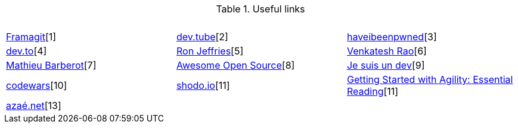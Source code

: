 .Useful links
[%header,cols=3*] 
|===
| &nbsp;
| &nbsp;
| &nbsp;

| https://framagit.org/[Framagit][1]         
| https://dev.tube/[dev.tube][2]       
| https://haveibeenpwned.com/[haveibeenpwned][3]

| https://dev.to/[dev.to][4]         
| https://www.ronjeffries.com/[Ron Jeffries][5]   
| https://breakingsmart.substack.com/people/2264734[Venkatesh Rao][6]

| https://mbarberot.gitlab.io/[Mathieu Barberot][7] 
| https://awesomeopensource.com/[Awesome Open Source][8]     
| https://www.jesuisundev.com/[Je suis un dev][9] 

| https://www.codewars.com/[codewars][10]      
| https://holub.com/reading[shodo.io][11]      
| https://shodo.io/[Getting Started with Agility: Essential Reading][11]

| https://xn--aza-dma.net/[azaé.net][13]
|
|

|===
